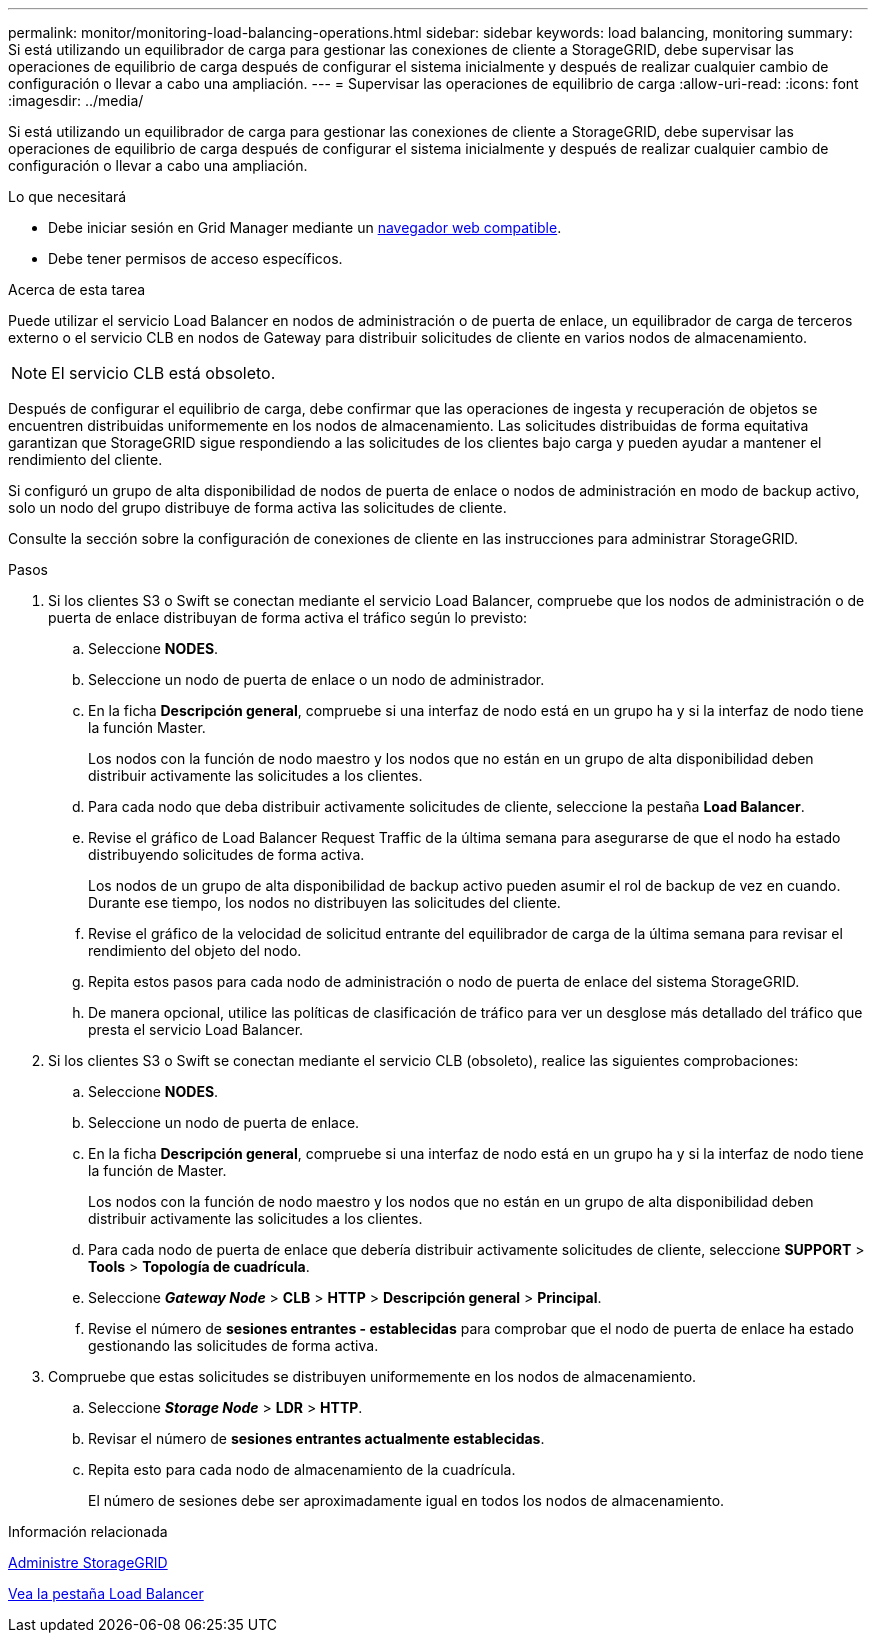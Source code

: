---
permalink: monitor/monitoring-load-balancing-operations.html 
sidebar: sidebar 
keywords: load balancing, monitoring 
summary: Si está utilizando un equilibrador de carga para gestionar las conexiones de cliente a StorageGRID, debe supervisar las operaciones de equilibrio de carga después de configurar el sistema inicialmente y después de realizar cualquier cambio de configuración o llevar a cabo una ampliación. 
---
= Supervisar las operaciones de equilibrio de carga
:allow-uri-read: 
:icons: font
:imagesdir: ../media/


[role="lead"]
Si está utilizando un equilibrador de carga para gestionar las conexiones de cliente a StorageGRID, debe supervisar las operaciones de equilibrio de carga después de configurar el sistema inicialmente y después de realizar cualquier cambio de configuración o llevar a cabo una ampliación.

.Lo que necesitará
* Debe iniciar sesión en Grid Manager mediante un xref:../admin/web-browser-requirements.adoc[navegador web compatible].
* Debe tener permisos de acceso específicos.


.Acerca de esta tarea
Puede utilizar el servicio Load Balancer en nodos de administración o de puerta de enlace, un equilibrador de carga de terceros externo o el servicio CLB en nodos de Gateway para distribuir solicitudes de cliente en varios nodos de almacenamiento.


NOTE: El servicio CLB está obsoleto.

Después de configurar el equilibrio de carga, debe confirmar que las operaciones de ingesta y recuperación de objetos se encuentren distribuidas uniformemente en los nodos de almacenamiento. Las solicitudes distribuidas de forma equitativa garantizan que StorageGRID sigue respondiendo a las solicitudes de los clientes bajo carga y pueden ayudar a mantener el rendimiento del cliente.

Si configuró un grupo de alta disponibilidad de nodos de puerta de enlace o nodos de administración en modo de backup activo, solo un nodo del grupo distribuye de forma activa las solicitudes de cliente.

Consulte la sección sobre la configuración de conexiones de cliente en las instrucciones para administrar StorageGRID.

.Pasos
. Si los clientes S3 o Swift se conectan mediante el servicio Load Balancer, compruebe que los nodos de administración o de puerta de enlace distribuyan de forma activa el tráfico según lo previsto:
+
.. Seleccione *NODES*.
.. Seleccione un nodo de puerta de enlace o un nodo de administrador.
.. En la ficha *Descripción general*, compruebe si una interfaz de nodo está en un grupo ha y si la interfaz de nodo tiene la función Master.
+
Los nodos con la función de nodo maestro y los nodos que no están en un grupo de alta disponibilidad deben distribuir activamente las solicitudes a los clientes.

.. Para cada nodo que deba distribuir activamente solicitudes de cliente, seleccione la pestaña *Load Balancer*.
.. Revise el gráfico de Load Balancer Request Traffic de la última semana para asegurarse de que el nodo ha estado distribuyendo solicitudes de forma activa.
+
Los nodos de un grupo de alta disponibilidad de backup activo pueden asumir el rol de backup de vez en cuando. Durante ese tiempo, los nodos no distribuyen las solicitudes del cliente.

.. Revise el gráfico de la velocidad de solicitud entrante del equilibrador de carga de la última semana para revisar el rendimiento del objeto del nodo.
.. Repita estos pasos para cada nodo de administración o nodo de puerta de enlace del sistema StorageGRID.
.. De manera opcional, utilice las políticas de clasificación de tráfico para ver un desglose más detallado del tráfico que presta el servicio Load Balancer.


. Si los clientes S3 o Swift se conectan mediante el servicio CLB (obsoleto), realice las siguientes comprobaciones:
+
.. Seleccione *NODES*.
.. Seleccione un nodo de puerta de enlace.
.. En la ficha *Descripción general*, compruebe si una interfaz de nodo está en un grupo ha y si la interfaz de nodo tiene la función de Master.
+
Los nodos con la función de nodo maestro y los nodos que no están en un grupo de alta disponibilidad deben distribuir activamente las solicitudes a los clientes.

.. Para cada nodo de puerta de enlace que debería distribuir activamente solicitudes de cliente, seleccione *SUPPORT* > *Tools* > *Topología de cuadrícula*.
.. Seleccione *_Gateway Node_* > *CLB* > *HTTP* > *Descripción general* > *Principal*.
.. Revise el número de *sesiones entrantes - establecidas* para comprobar que el nodo de puerta de enlace ha estado gestionando las solicitudes de forma activa.


. Compruebe que estas solicitudes se distribuyen uniformemente en los nodos de almacenamiento.
+
.. Seleccione *_Storage Node_* > *LDR* > *HTTP*.
.. Revisar el número de *sesiones entrantes actualmente establecidas*.
.. Repita esto para cada nodo de almacenamiento de la cuadrícula.
+
El número de sesiones debe ser aproximadamente igual en todos los nodos de almacenamiento.





.Información relacionada
xref:../admin/index.adoc[Administre StorageGRID]

xref:viewing-load-balancer-tab.adoc[Vea la pestaña Load Balancer]
